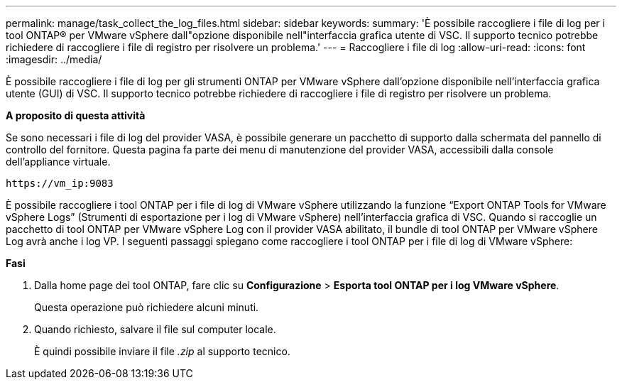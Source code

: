 ---
permalink: manage/task_collect_the_log_files.html 
sidebar: sidebar 
keywords:  
summary: 'È possibile raccogliere i file di log per i tool ONTAP® per VMware vSphere dall"opzione disponibile nell"interfaccia grafica utente di VSC. Il supporto tecnico potrebbe richiedere di raccogliere i file di registro per risolvere un problema.' 
---
= Raccogliere i file di log
:allow-uri-read: 
:icons: font
:imagesdir: ../media/


[role="lead"]
È possibile raccogliere i file di log per gli strumenti ONTAP per VMware vSphere dall'opzione disponibile nell'interfaccia grafica utente (GUI) di VSC. Il supporto tecnico potrebbe richiedere di raccogliere i file di registro per risolvere un problema.

*A proposito di questa attività*

Se sono necessari i file di log del provider VASA, è possibile generare un pacchetto di supporto dalla schermata del pannello di controllo del fornitore. Questa pagina fa parte dei menu di manutenzione del provider VASA, accessibili dalla console dell'appliance virtuale.

`\https://vm_ip:9083`

È possibile raccogliere i tool ONTAP per i file di log di VMware vSphere utilizzando la funzione "`Export ONTAP Tools for VMware vSphere Logs`" (Strumenti di esportazione per i log di VMware vSphere) nell'interfaccia grafica di VSC. Quando si raccoglie un pacchetto di tool ONTAP per VMware vSphere Log con il provider VASA abilitato, il bundle di tool ONTAP per VMware vSphere Log avrà anche i log VP. I seguenti passaggi spiegano come raccogliere i tool ONTAP per i file di log di VMware vSphere:

*Fasi*

. Dalla home page dei tool ONTAP, fare clic su *Configurazione* > *Esporta tool ONTAP per i log VMware vSphere*.
+
Questa operazione può richiedere alcuni minuti.

. Quando richiesto, salvare il file sul computer locale.
+
È quindi possibile inviare il file _.zip_ al supporto tecnico.


